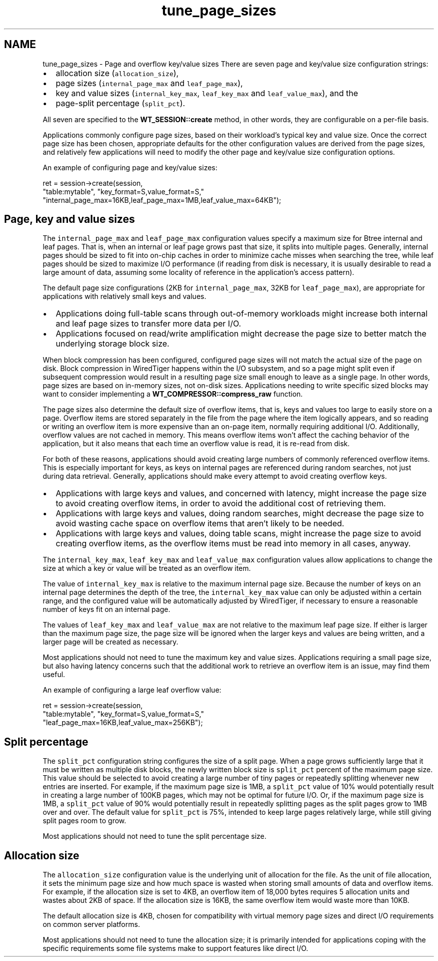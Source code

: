.TH "tune_page_sizes" 3 "Sat Jul 2 2016" "Version Version 2.8.1" "WiredTiger" \" -*- nroff -*-
.ad l
.nh
.SH NAME
tune_page_sizes \- Page and overflow key/value sizes 
There are seven page and key/value size configuration strings:
.PP
.IP "\(bu" 2
allocation size (\fCallocation_size\fP),
.IP "\(bu" 2
page sizes (\fCinternal_page_max\fP and \fCleaf_page_max\fP),
.IP "\(bu" 2
key and value sizes (\fCinternal_key_max\fP, \fCleaf_key_max\fP and \fCleaf_value_max\fP), and the
.IP "\(bu" 2
page-split percentage (\fCsplit_pct\fP)\&.
.PP
.PP
All seven are specified to the \fBWT_SESSION::create\fP method, in other words, they are configurable on a per-file basis\&.
.PP
Applications commonly configure page sizes, based on their workload's typical key and value size\&. Once the correct page size has been chosen, appropriate defaults for the other configuration values are derived from the page sizes, and relatively few applications will need to modify the other page and key/value size configuration options\&.
.PP
An example of configuring page and key/value sizes:
.PP
.PP
.nf
        ret = session->create(session,
            "table:mytable", "key_format=S,value_format=S,"
            "internal_page_max=16KB,leaf_page_max=1MB,leaf_value_max=64KB");
.fi
.PP
 
.SH "Page, key and value sizes"
.PP
The \fCinternal_page_max\fP and \fCleaf_page_max\fP configuration values specify a maximum size for Btree internal and leaf pages\&. That is, when an internal or leaf page grows past that size, it splits into multiple pages\&. Generally, internal pages should be sized to fit into on-chip caches in order to minimize cache misses when searching the tree, while leaf pages should be sized to maximize I/O performance (if reading from disk is necessary, it is usually desirable to read a large amount of data, assuming some locality of reference in the application's access pattern)\&.
.PP
The default page size configurations (2KB for \fCinternal_page_max\fP, 32KB for \fCleaf_page_max\fP), are appropriate for applications with relatively small keys and values\&.
.PP
.IP "\(bu" 2
Applications doing full-table scans through out-of-memory workloads might increase both internal and leaf page sizes to transfer more data per I/O\&.
.IP "\(bu" 2
Applications focused on read/write amplification might decrease the page size to better match the underlying storage block size\&.
.PP
.PP
When block compression has been configured, configured page sizes will not match the actual size of the page on disk\&. Block compression in WiredTiger happens within the I/O subsystem, and so a page might split even if subsequent compression would result in a resulting page size small enough to leave as a single page\&. In other words, page sizes are based on in-memory sizes, not on-disk sizes\&. Applications needing to write specific sized blocks may want to consider implementing a \fBWT_COMPRESSOR::compress_raw\fP function\&.
.PP
The page sizes also determine the default size of overflow items, that is, keys and values too large to easily store on a page\&. Overflow items are stored separately in the file from the page where the item logically appears, and so reading or writing an overflow item is more expensive than an on-page item, normally requiring additional I/O\&. Additionally, overflow values are not cached in memory\&. This means overflow items won't affect the caching behavior of the application, but it also means that each time an overflow value is read, it is re-read from disk\&.
.PP
For both of these reasons, applications should avoid creating large numbers of commonly referenced overflow items\&. This is especially important for keys, as keys on internal pages are referenced during random searches, not just during data retrieval\&. Generally, applications should make every attempt to avoid creating overflow keys\&.
.PP
.IP "\(bu" 2
Applications with large keys and values, and concerned with latency, might increase the page size to avoid creating overflow items, in order to avoid the additional cost of retrieving them\&.
.IP "\(bu" 2
Applications with large keys and values, doing random searches, might decrease the page size to avoid wasting cache space on overflow items that aren't likely to be needed\&.
.IP "\(bu" 2
Applications with large keys and values, doing table scans, might increase the page size to avoid creating overflow items, as the overflow items must be read into memory in all cases, anyway\&.
.PP
.PP
The \fCinternal_key_max\fP, \fCleaf_key_max\fP and \fCleaf_value_max\fP configuration values allow applications to change the size at which a key or value will be treated as an overflow item\&.
.PP
The value of \fCinternal_key_max\fP is relative to the maximum internal page size\&. Because the number of keys on an internal page determines the depth of the tree, the \fCinternal_key_max\fP value can only be adjusted within a certain range, and the configured value will be automatically adjusted by WiredTiger, if necessary to ensure a reasonable number of keys fit on an internal page\&.
.PP
The values of \fCleaf_key_max\fP and \fCleaf_value_max\fP are not relative to the maximum leaf page size\&. If either is larger than the maximum page size, the page size will be ignored when the larger keys and values are being written, and a larger page will be created as necessary\&.
.PP
Most applications should not need to tune the maximum key and value sizes\&. Applications requiring a small page size, but also having latency concerns such that the additional work to retrieve an overflow item is an issue, may find them useful\&.
.PP
An example of configuring a large leaf overflow value:
.PP
.PP
.nf
        ret = session->create(session,
            "table:mytable", "key_format=S,value_format=S,"
            "leaf_page_max=16KB,leaf_value_max=256KB");
.fi
.PP
 
.SH "Split percentage"
.PP
The \fCsplit_pct\fP configuration string configures the size of a split page\&. When a page grows sufficiently large that it must be written as multiple disk blocks, the newly written block size is \fCsplit_pct\fP percent of the maximum page size\&. This value should be selected to avoid creating a large number of tiny pages or repeatedly splitting whenever new entries are inserted\&. For example, if the maximum page size is 1MB, a \fCsplit_pct\fP value of 10% would potentially result in creating a large number of 100KB pages, which may not be optimal for future I/O\&. Or, if the maximum page size is 1MB, a \fCsplit_pct\fP value of 90% would potentially result in repeatedly splitting pages as the split pages grow to 1MB over and over\&. The default value for \fCsplit_pct\fP is 75%, intended to keep large pages relatively large, while still giving split pages room to grow\&.
.PP
Most applications should not need to tune the split percentage size\&.
.SH "Allocation size"
.PP
The \fCallocation_size\fP configuration value is the underlying unit of allocation for the file\&. As the unit of file allocation, it sets the minimum page size and how much space is wasted when storing small amounts of data and overflow items\&. For example, if the allocation size is set to 4KB, an overflow item of 18,000 bytes requires 5 allocation units and wastes about 2KB of space\&. If the allocation size is 16KB, the same overflow item would waste more than 10KB\&.
.PP
The default allocation size is 4KB, chosen for compatibility with virtual memory page sizes and direct I/O requirements on common server platforms\&.
.PP
Most applications should not need to tune the allocation size; it is primarily intended for applications coping with the specific requirements some file systems make to support features like direct I/O\&. 
